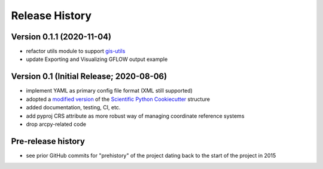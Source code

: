 ===============
Release History
===============

Version 0.1.1 (2020-11-04)
--------------------------
* refactor utils module to support `gis-utils <https://github.com/aleaf/gis-utils>`_
* update Exporting and Visualizing GFLOW output example

Version 0.1 (Initial Release; 2020-08-06)
------------------------------------------
* implement YAML as primary config file format (XML still supported)
* adopted a `modified version <https://github.com/aleaf/scientific-python-cookiecutter>`_ of the `Scientific Python Cookiecutter <https://github.com/NSLS-II/scientific-python-cookiecutter>`_ structure
* added documentation, testing, CI, etc.
* add pyproj CRS attribute as more robust way of managing coordinate reference systems
* drop arcpy-related code

Pre-release history
---------------------
* see prior GitHub commits for "prehistory" of the project dating back to the start of the project in 2015